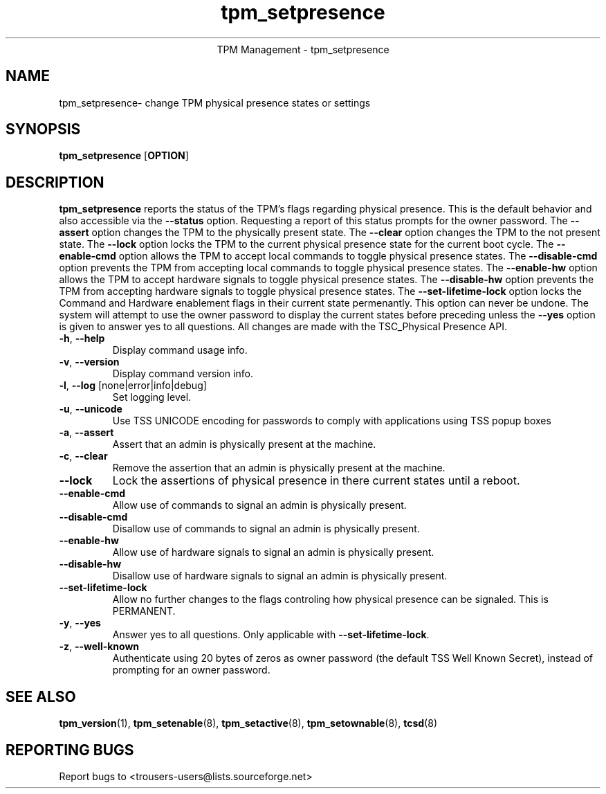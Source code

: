.\" Copyright (C) 2005 International Business Machines Corporation
.\"
.de Sh \" Subsection
.br
.if t .Sp
.ne 5
.PP
\fB\\$1\fR
.PP
..
.de Sp \" Vertical space (when we can't use .PP)
.if t .sp .5v
.if n .sp
..
.de Ip \" List item
.br
.ie \\n(.$>=3 .ne \\$3
.el .ne 3
.IP "\\$1" \\$2
..
.TH "tpm_setpresence" 8 "2005-05-06" "TPM Management"
.ce 1
TPM Management - tpm_setpresence
.SH NAME
tpm_setpresence\- change TPM physical presence states or settings
.SH "SYNOPSIS"
.ad l
.hy 0
.B tpm_setpresence
.RB [ OPTION ]

.SH "DESCRIPTION"
.PP
\fBtpm_setpresence\fR reports the status of the TPM's flags regarding physical presence.  This is the default behavior and also accessible via the \fB\-\-status\fR option. Requesting a report of this status prompts for the owner password.  The \fB\-\-assert\fR option changes the TPM to the physically present state.  The \fB\-\-clear\fR option changes the TPM to the not present state.  The \fB\-\-lock\fR option locks the TPM to the current physical presence state for the current boot cycle.  The \fB\-\-enable-cmd\fR option allows the TPM to accept local commands to toggle physical presence states. The \fB\-\-disable-cmd\fR option prevents the TPM from accepting local commands to toggle physical presence states.  The \fB\-\-enable-hw\fR option allows the TPM to accept hardware signals to toggle physical presence states. The \fB\-\-disable-hw\fR option prevents the TPM from accepting hardware signals to toggle physical presence states.  The \fB\-\-set-lifetime-lock\fR option locks the Command and Hardware enablement flags in their current state permenantly.  This option can never be undone.  The system will attempt to use the owner password to display the current states before preceding unless the \fB\-\-yes\fR option is given to answer yes to all questions.  All changes are made with the TSC_Physical Presence API.

.TP
\fB\-h\fR, \fB\-\-help\fR
Display command usage info.
.TP
\fB-v\fR, \fB\-\-version\fR
Display command version info.
.TP
\fB-l\fR, \fB\-\-log\fR [none|error|info|debug]
Set logging level.
.TP
\fB-u\fR, \fB\-\-unicode\fR
Use TSS UNICODE encoding for passwords to comply with applications using TSS popup boxes
.TP
\fB-a\fR, \fB\-\-assert\fR
Assert that an admin is physically present at the machine.
.TP
\fB-c\fR, \fB\-\-clear\fR
Remove the assertion that an admin is physically present at the machine. 
.TP
\fB\-\-lock\fR
Lock the assertions of physical presence in there current states until a reboot.
.TP
\fB\-\-enable-cmd\fR
Allow use of commands to signal an admin is physically present.
.TP
\fB\-\-disable-cmd\fR
Disallow use of commands to signal an admin is physically present.
.TP
\fB\-\-enable-hw\fR
Allow use of hardware signals to signal an admin is physically present.
.TP
\fB\-\-disable-hw\fR
Disallow use of hardware signals to signal an admin is physically present.
.TP
\fB\-\-set-lifetime-lock\fR
Allow no further changes to the flags controling how physical presence can be signaled.  This is PERMANENT.
.TP
\fB\-y\fR, \fB\-\-yes\fR
Answer yes to all questions.  Only applicable with \fB\-\-set\-lifetime\-lock\fR.
.TP
\fB-z\fR, \fB\-\-well-known\fR
Authenticate using 20 bytes of zeros as owner password (the default TSS Well Known Secret), instead of prompting for an owner password.

.SH "SEE ALSO"
.PP
\fBtpm_version\fR(1), \fBtpm_setenable\fR(8), \fBtpm_setactive\fR(8), \fBtpm_setownable\fR(8), \fBtcsd\fR(8)

.SH "REPORTING BUGS"
Report bugs to <trousers-users@lists.sourceforge.net>
